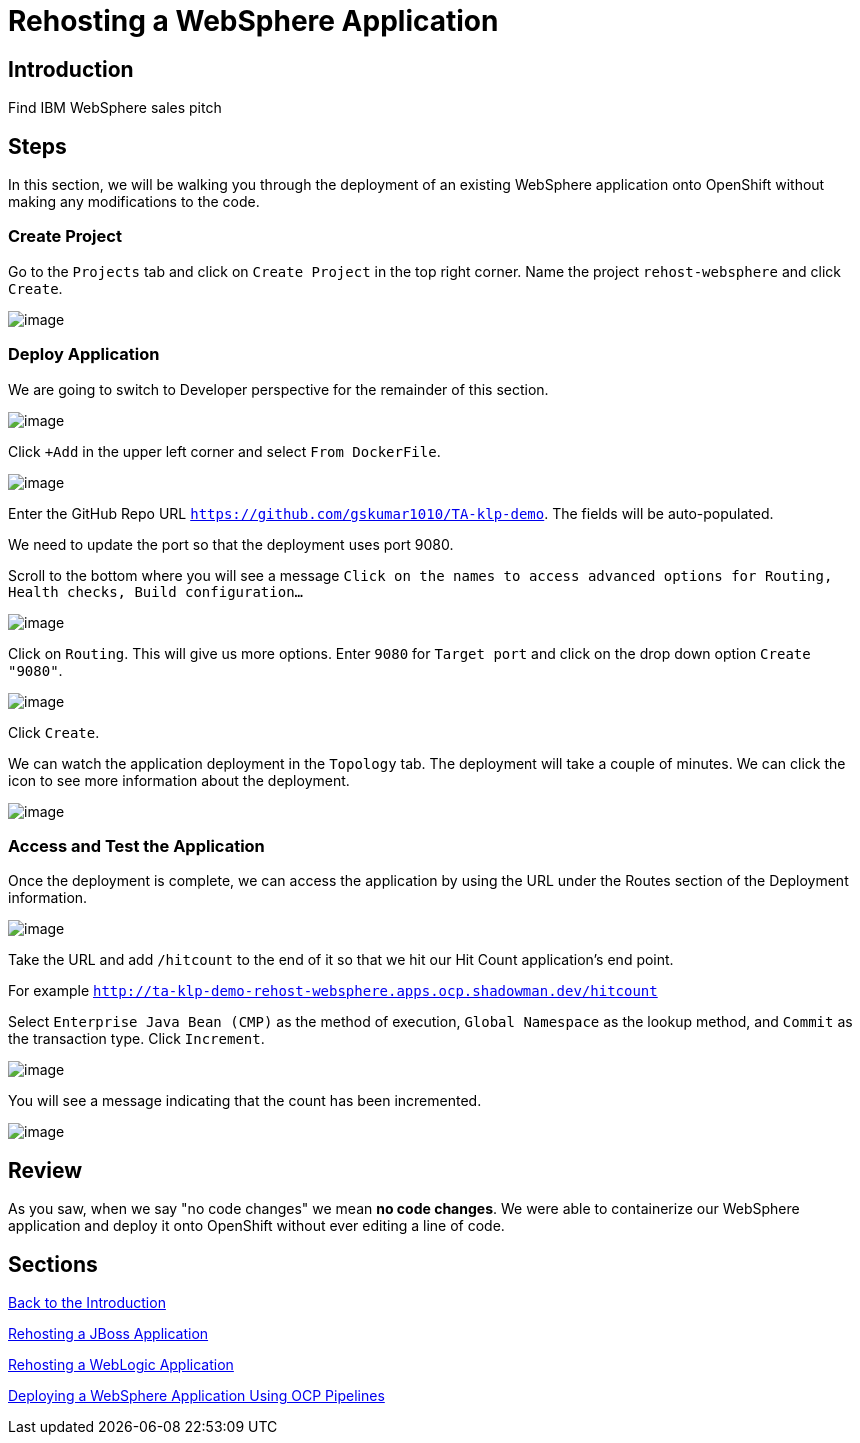 = Rehosting a WebSphere Application

== Introduction

Find IBM WebSphere sales pitch

== Steps

In this section, we will be walking you through the deployment of an existing WebSphere application onto OpenShift without making any modifications to the code.

=== Create Project

Go to the `Projects` tab and click on `Create Project` in the top right corner. Name the project `rehost-websphere` and click `Create`.

image::./Images/WebSphere-CreateProject.png[image]

=== Deploy Application

We are going to switch to Developer perspective for the remainder of this section.

image::./Images/SelectDeveloperView.png[image]

Click `+Add` in the upper left corner and select `From DockerFile`.

image::./Images/AddDockerFile.png[image]

Enter the GitHub Repo URL `https://github.com/gskumar1010/TA-klp-demo`. The fields will be auto-populated.

We need to update the port so that the deployment uses port 9080.

Scroll to the bottom where you will see a message `Click on the names to access advanced options for Routing, Health checks, Build configuration...`

image::./Images/AdvancedOptions.png[image]

Click on `Routing`. This will give us more options. Enter `9080` for `Target port` and click on the drop down option `Create "9080"`.

image::./Images/RoutingOptions.png[image]

Click `Create`.

We can watch the application deployment in the `Topology` tab. The deployment will take a couple of minutes. We can click the icon to see more information about the deployment.

image::./Images/WebSphereInProgress.png[image]

=== Access and Test the Application

Once the deployment is complete, we can access the application by using the URL under the Routes section of the Deployment information.

image::./Images/WebSphereRoutes.png[image]

Take the URL and add `/hitcount` to the end of it so that we hit our Hit Count application's end point.

For example `http://ta-klp-demo-rehost-websphere.apps.ocp.shadowman.dev/hitcount`

Select `Enterprise Java Bean (CMP)` as the method of execution, `Global Namespace` as the lookup method, and `Commit` as the transaction type. Click `Increment`.

image::./Images/HitCountApplication03.png[image]

You will see a message indicating that the count has been incremented.

image::./Images/IncrementedCount.png[image]

== Review

As you saw, when we say "no code changes" we mean **no code changes**. We were able to containerize our WebSphere application and deploy it onto OpenShift without ever editing a line of code.

== Sections

<<Introduction.adoc#, Back to the Introduction>>

<<JBossRehost.adoc#, Rehosting a JBoss Application>>

<<WebLogicRehost.adoc#, Rehosting a WebLogic Application>>

<<OpenShiftPipelines.adoc#, Deploying a WebSphere Application Using OCP Pipelines>>
